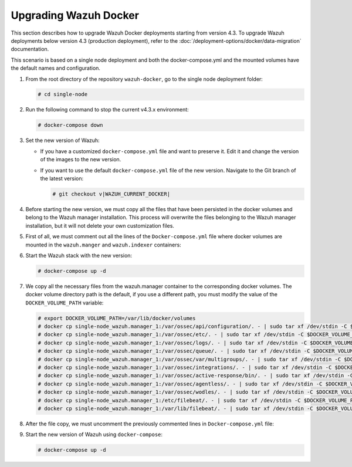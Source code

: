 .. Copyright (C) 2015, Wazuh, Inc.

.. meta::
   :description: Learn more about upgrading the Wazuh deployment on Docker in this section of our documentation. 
  
Upgrading Wazuh Docker
======================

This section describes how to upgrade Wazuh Docker deployments starting from version 4.3. To upgrade Wazuh deployments below version 4.3 (production deployment), refer to the :doc:`/deployment-options/docker/data-migration` documentation.

This scenario is based on a single node deployment and both the docker-compose.yml and the mounted volumes have the default names and configuration.

#. From the root directory of the repository ``wazuh-docker``, go to the single node deployment folder:

   .. code-block::

      # cd single-node

#. Run the following command to stop the current v4.3.x environment:

   .. code-block::

      # docker-compose down

#. Set the new version of Wazuh:

   -  If you have a customized ``docker-compose.yml`` file and want to preserve it. Edit it and change the version of the images to the new version.
   -  If you want to use the default ``docker-compose.yml`` file of the new version. Navigate to the Git branch of the latest version:

      .. code-block::

         # git checkout v|WAZUH_CURRENT_DOCKER|

#. Before starting the new version, we must copy all the files that have been persisted in the docker volumes and belong to the Wazuh manager installation. This process will overwrite the files belonging to the Wazuh manager installation, but it will not delete your own customization files.

#. First of all, we must comment out all the lines of the ``Docker-compose.yml`` file where docker volumes are mounted in the ``wazuh.manger`` and ``wazuh.indexer`` containers:

   .. code-block:: yaml
      :lineno-start: 25

      # - wazuh_api_configuration:/var/ossec/api/configuration
      # - wazuh_etc:/var/ossec/etc
      # - wazuh_logs:/var/ossec/logs
      # - wazuh_queue:/var/ossec/queue
      # - wazuh_var_multigroups:/var/ossec/var/multigroups
      # - wazuh_integrations:/var/ossec/integrations
      # - wazuh_active_response:/var/ossec/active-response/bin
      # - wazuh_agentless:/var/ossec/agentless
      # - wazuh_wodles:/var/ossec/wodles
      # - filebeat_etc:/etc/filebeat
      # - filebeat_var:/var/lib/filebeat

   .. code-block:: yaml
      :lineno-start: 57

      # - wazuh-indexer-data:/var/lib/wazuh-indexer

#. Start the Wazuh stack with the new version:

   .. code-block::

      # docker-compose up -d

#. We copy all the necessary files from the wazuh.manager container to the corresponding docker volumes. The docker volume directory path is the default, if you use a different path, you must modify the value of the ``DOCKER_VOLUME_PATH`` variable:

   .. code-block::

      # export DOCKER_VOLUME_PATH=/var/lib/docker/volumes
      # docker cp single-node_wazuh.manager_1:/var/ossec/api/configuration/. - | sudo tar xf /dev/stdin -C $DOCKER_VOLUME_PATH/single-node_wazuh_api_configuration/_data/
      # docker cp single-node_wazuh.manager_1:/var/ossec/etc/. - | sudo tar xf /dev/stdin -C $DOCKER_VOLUME_PATH/single-node_wazuh_etc/_data/
      # docker cp single-node_wazuh.manager_1:/var/ossec/logs/. - | sudo tar xf /dev/stdin -C $DOCKER_VOLUME_PATH/single-node_wazuh_logs/_data/
      # docker cp single-node_wazuh.manager_1:/var/ossec/queue/. - | sudo tar xf /dev/stdin -C $DOCKER_VOLUME_PATH/single-node_wazuh_queue/_data/
      # docker cp single-node_wazuh.manager_1:/var/ossec/var/multigroups/. - | sudo tar xf /dev/stdin -C $DOCKER_VOLUME_PATH/single-node_wazuh_var_multigroups/_data/
      # docker cp single-node_wazuh.manager_1:/var/ossec/integrations/. - | sudo tar xf /dev/stdin -C $DOCKER_VOLUME_PATH/single-node_wazuh_integrations/_data/
      # docker cp single-node_wazuh.manager_1:/var/ossec/active-response/bin/. - | sudo tar xf /dev/stdin -C $DOCKER_VOLUME_PATH/single-node_wazuh_active_response/_data/
      # docker cp single-node_wazuh.manager_1:/var/ossec/agentless/. - | sudo tar xf /dev/stdin -C $DOCKER_VOLUME_PATH/single-node_wazuh_agentless/_data/
      # docker cp single-node_wazuh.manager_1:/var/ossec/wodles/. - | sudo tar xf /dev/stdin -C $DOCKER_VOLUME_PATH/single-node_wazuh_wodles/_data/
      # docker cp single-node_wazuh.manager_1:/etc/filebeat/. - | sudo tar xf /dev/stdin -C $DOCKER_VOLUME_PATH/single-node_filebeat_etc/_data/
      # docker cp single-node_wazuh.manager_1:/var/lib/filebeat/. - | sudo tar xf /dev/stdin -C $DOCKER_VOLUME_PATH/single-node_filebeat_var/_data/

#. After the file copy, we must uncomment the previously commented lines in ``Docker-compose.yml`` file:

   .. code-block:: yaml
      :lineno-start: 25

      - wazuh_api_configuration:/var/ossec/api/configuration
      - wazuh_etc:/var/ossec/etc
      - wazuh_logs:/var/ossec/logs
      - wazuh_queue:/var/ossec/queue
      - wazuh_var_multigroups:/var/ossec/var/multigroups
      - wazuh_integrations:/var/ossec/integrations
      - wazuh_active_response:/var/ossec/active-response/bin
      - wazuh_agentless:/var/ossec/agentless
      - wazuh_wodles:/var/ossec/wodles
      - filebeat_etc:/etc/filebeat
      - filebeat_var:/var/lib/filebeat

   .. code-block:: yaml
      :lineno-start: 57

      - wazuh-indexer-data:/var/lib/wazuh-indexer

#. Start the new version of Wazuh using ``docker-compose``:

   .. code-block::

      # docker-compose up -d